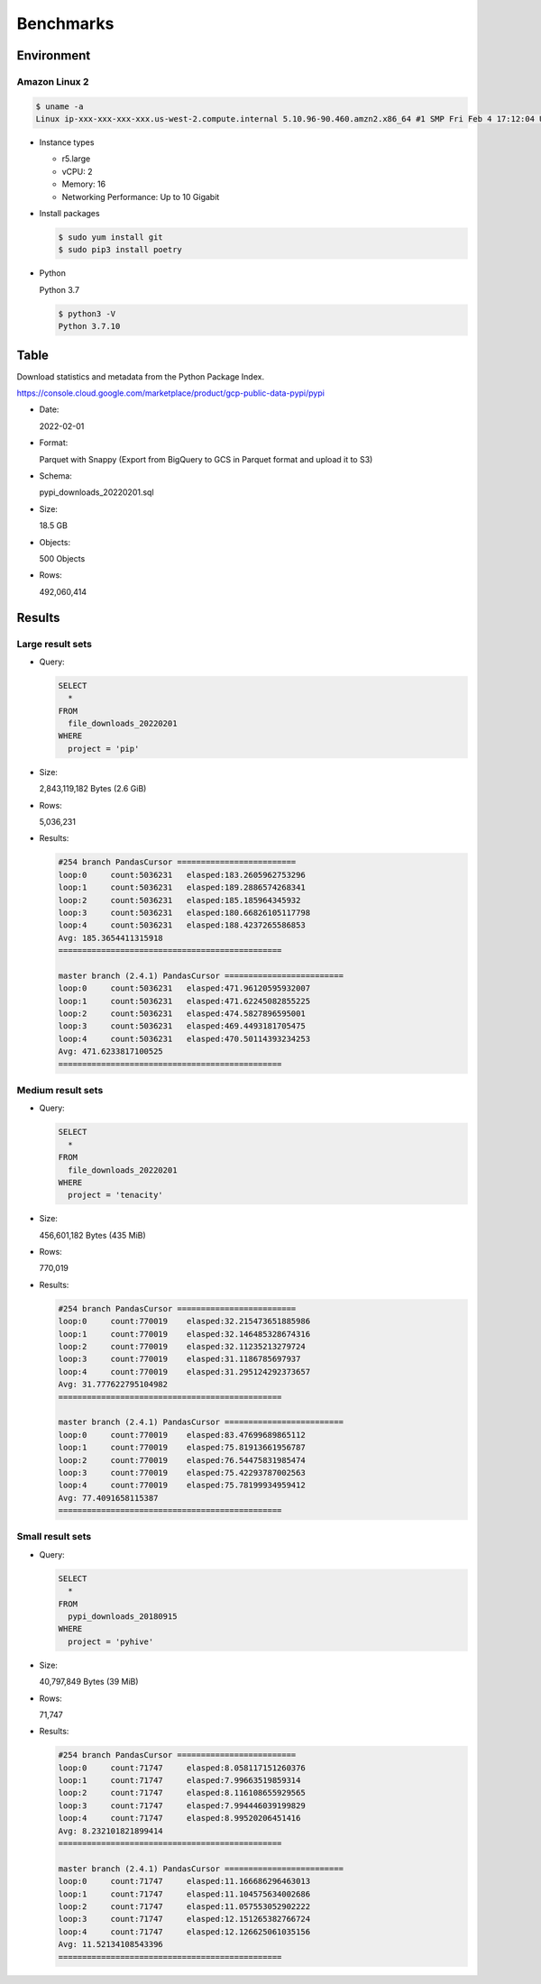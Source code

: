 Benchmarks
==========

Environment
-----------

Amazon Linux 2
~~~~~~~~~~~~~~

.. code:: bash

   $ uname -a
   Linux ip-xxx-xxx-xxx-xxx.us-west-2.compute.internal 5.10.96-90.460.amzn2.x86_64 #1 SMP Fri Feb 4 17:12:04 UTC 2022 x86_64 x86_64 x86_64 GNU/Linux

* Instance types

  * r5.large
  * vCPU: 2
  * Memory: 16
  * Networking Performance: Up to 10 Gigabit

* Install packages

  .. code:: bash

     $ sudo yum install git
     $ sudo pip3 install poetry

* Python

  Python 3.7

  .. code:: bash

     $ python3 -V
     Python 3.7.10

Table
-----

Download statistics and metadata from the Python Package Index.

https://console.cloud.google.com/marketplace/product/gcp-public-data-pypi/pypi

* Date:

  2022-02-01

* Format:

  Parquet with Snappy (Export from BigQuery to GCS in Parquet format and upload it to S3)

* Schema:

  pypi_downloads_20220201.sql

* Size:

  18.5 GB

* Objects:

  500 Objects

* Rows:

  492,060,414

Results
-------

Large result sets
~~~~~~~~~~~~~~~~~

* Query:

  .. code:: sql

     SELECT
       *
     FROM
       file_downloads_20220201
     WHERE
       project = 'pip'

* Size:

  2,843,119,182 Bytes (2.6 GiB)

* Rows:

  5,036,231

* Results:

  .. code:: text

     #254 branch PandasCursor =========================
     loop:0	count:5036231	elasped:183.2605962753296
     loop:1	count:5036231	elasped:189.2886574268341
     loop:2	count:5036231	elasped:185.185964345932
     loop:3	count:5036231	elasped:180.66826105117798
     loop:4	count:5036231	elasped:188.4237265586853
     Avg: 185.3654411315918
     ===============================================

     master branch (2.4.1) PandasCursor =========================
     loop:0	count:5036231	elasped:471.96120595932007
     loop:1	count:5036231	elasped:471.62245082855225
     loop:2	count:5036231	elasped:474.5827896595001
     loop:3	count:5036231	elasped:469.4493181705475
     loop:4	count:5036231	elasped:470.50114393234253
     Avg: 471.6233817100525
     ===============================================

Medium result sets
~~~~~~~~~~~~~~~~~~

* Query:

  .. code:: sql

     SELECT
       *
     FROM
       file_downloads_20220201
     WHERE
       project = 'tenacity'

* Size:

  456,601,182 Bytes (435 MiB)

* Rows:

  770,019

* Results:

  .. code:: text

     #254 branch PandasCursor =========================
     loop:0	count:770019	elasped:32.215473651885986
     loop:1	count:770019	elasped:32.146485328674316
     loop:2	count:770019	elasped:32.11235213279724
     loop:3	count:770019	elasped:31.1186785697937
     loop:4	count:770019	elasped:31.295124292373657
     Avg: 31.777622795104982
     ===============================================

     master branch (2.4.1) PandasCursor =========================
     loop:0	count:770019	elasped:83.47699689865112
     loop:1	count:770019	elasped:75.81913661956787
     loop:2	count:770019	elasped:76.54475831985474
     loop:3	count:770019	elasped:75.42293787002563
     loop:4	count:770019	elasped:75.78199934959412
     Avg: 77.4091658115387
     ===============================================

Small result sets
~~~~~~~~~~~~~~~~~

* Query:

  .. code:: sql

     SELECT
       *
     FROM
       pypi_downloads_20180915
     WHERE
       project = 'pyhive'

* Size:

  40,797,849 Bytes (39 MiB)

* Rows:

  71,747

* Results:

  .. code:: text

     #254 branch PandasCursor =========================
     loop:0	count:71747	elasped:8.058117151260376
     loop:1	count:71747	elasped:7.99663519859314
     loop:2	count:71747	elasped:8.116108655929565
     loop:3	count:71747	elasped:7.994446039199829
     loop:4	count:71747	elasped:8.99520206451416
     Avg: 8.232101821899414
     ===============================================

     master branch (2.4.1) PandasCursor =========================
     loop:0	count:71747	elasped:11.166686296463013
     loop:1	count:71747	elasped:11.104575634002686
     loop:2	count:71747	elasped:11.057553052902222
     loop:3	count:71747	elasped:12.151265382766724
     loop:4	count:71747	elasped:12.126625061035156
     Avg: 11.52134108543396
     ===============================================
